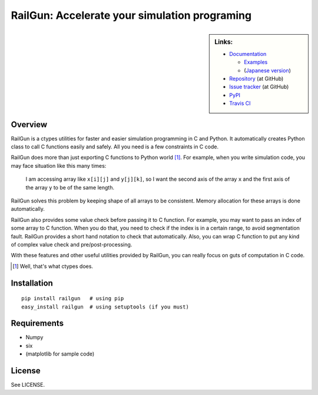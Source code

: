 RailGun: Accelerate your simulation programing
==============================================


.. sidebar:: Links:

   * `Documentation <http://tkf.github.io/railgun/>`_

     - `Examples <http://tkf.github.io/railgun/samples/>`_
     - (`Japanese version <http://tkf.bitbucket.org/railgun-doc-ja/>`_)

   * `Repository <https://github.com/tkf/railgun>`_ (at GitHub)
   * `Issue tracker <https://github.com/tkf/railgun/issues>`_ (at GitHub)
   * `PyPI <http://pypi.python.org/pypi/railgun>`_
   * `Travis CI <https://travis-ci.org/#!/tkf/railgun>`_ |build-status|


Overview
--------

RailGun is a ctypes utilities for faster and easier simulation
programming in C and Python.  It automatically creates Python
class to call C functions easily and safely.  All you need is
a few constraints in C code.

RailGun does more than just exporting C functions to Python world [#]_.
For example, when you write simulation code, you may face situation
like this many times:

    I am accessing array like ``x[i][j]`` and ``y[j][k]``, so I want
    the second axis of the array ``x`` and the first axis of the array
    ``y`` to be of the same length.

RailGun solves this problem by keeping shape of all arrays to be
consistent.  Memory allocation for these arrays is done automatically.

RailGun also provides some value check before passing it to C function.
For example, you may want to pass an index of some array to C function.
When you do that, you need to check if the index is in a certain range,
to avoid segmentation fault.  RailGun provides a short hand notation
to check that automatically.  Also, you can wrap C function to put any
kind of complex value check and pre/post-processing.

With these features and other useful utilities provided by RailGun,
you can really focus on guts of computation in C code.

.. [#] Well, that's what ctypes does.


Installation
------------
::

    pip install railgun   # using pip
    easy_install railgun  # using setuptools (if you must)


Requirements
------------
- Numpy
- six
- (matplotlib for sample code)


License
-------
See LICENSE.


.. |build-status|
   image:: https://secure.travis-ci.org/tkf/railgun.png?branch=master
   :target: http://travis-ci.org/tkf/railgun
   :alt: Build Status
